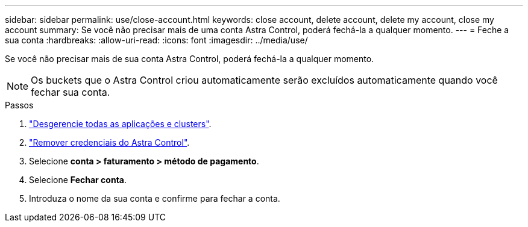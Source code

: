 ---
sidebar: sidebar 
permalink: use/close-account.html 
keywords: close account, delete account, delete my account, close my account 
summary: Se você não precisar mais de uma conta Astra Control, poderá fechá-la a qualquer momento. 
---
= Feche a sua conta
:hardbreaks:
:allow-uri-read: 
:icons: font
:imagesdir: ../media/use/


[role="lead"]
Se você não precisar mais de sua conta Astra Control, poderá fechá-la a qualquer momento.


NOTE: Os buckets que o Astra Control criou automaticamente serão excluídos automaticamente quando você fechar sua conta.

.Passos
. link:unmanage.html["Desgerencie todas as aplicações e clusters"].
. link:manage-credentials.html["Remover credenciais do Astra Control"].
. Selecione *conta > faturamento > método de pagamento*.
. Selecione *Fechar conta*.
. Introduza o nome da sua conta e confirme para fechar a conta.

